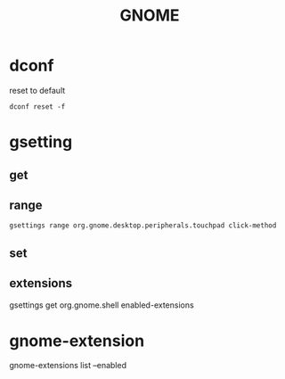 #+TITLE: GNOME

* dconf
reset to default
#+begin_src shell
dconf reset -f
#+end_src

* gsetting
** get

** range
#+begin_src shell
gsettings range org.gnome.desktop.peripherals.touchpad click-method
#+end_src
** set
** extensions
gsettings get org.gnome.shell enabled-extensions

* gnome-extension
gnome-extensions list --enabled
